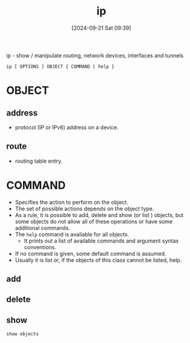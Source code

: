 :PROPERTIES:
:ID:       f5116ff2-447a-43f7-9eef-e6bef8d2cbce
:END:
#+title: ip
#+date: [2024-09-21 Sat 09:39]
#+startup: overview


ip - show / manipulate routing, network devices, interfaces and tunnels

~ip [ OPTIONS ] OBJECT { COMMAND | help }~

* OBJECT
** address
- protocol (IP or IPv6) address on a device.
** route
- routing table entry.
* COMMAND
- Specifies the action to perform on the object.
- The set of possible  actions  depends  on  the  object type.
- As a rule, it is possible to add, delete and show (or list ) objects, but some objects do not allow all of these operations or have some additional commands.
- The ~help~  command  is available  for  all  objects.
  - It prints out a list of available commands and argument syntax conventions.
- If no command is given, some default command is assumed.
- Usually it is list or, if the objects of this class cannot be listed, help.
** add
** delete
** show
=show objects=
